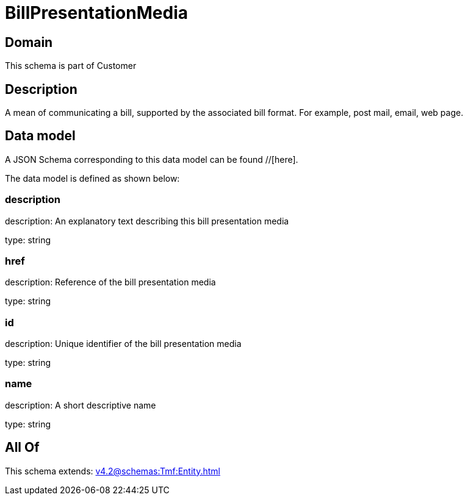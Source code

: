 = BillPresentationMedia

[#domain]
== Domain

This schema is part of Customer

[#description]
== Description
A mean of communicating a bill, supported by the associated bill format. For example, post mail, email, web page.


[#data_model]
== Data model

A JSON Schema corresponding to this data model can be found //[here].



The data model is defined as shown below:


=== description
description: An explanatory text describing this bill presentation media

type: string


=== href
description: Reference of the bill presentation media

type: string


=== id
description: Unique identifier of the bill presentation media

type: string


=== name
description: A short descriptive name

type: string


[#all_of]
== All Of

This schema extends: xref:v4.2@schemas:Tmf:Entity.adoc[]
